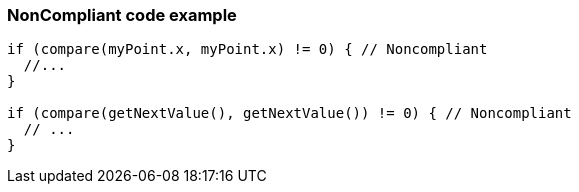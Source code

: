 === NonCompliant code example

[source,text]
----
if (compare(myPoint.x, myPoint.x) != 0) { // Noncompliant 
  //... 
} 

if (compare(getNextValue(), getNextValue()) != 0) { // Noncompliant 
  // ... 
} 
----
